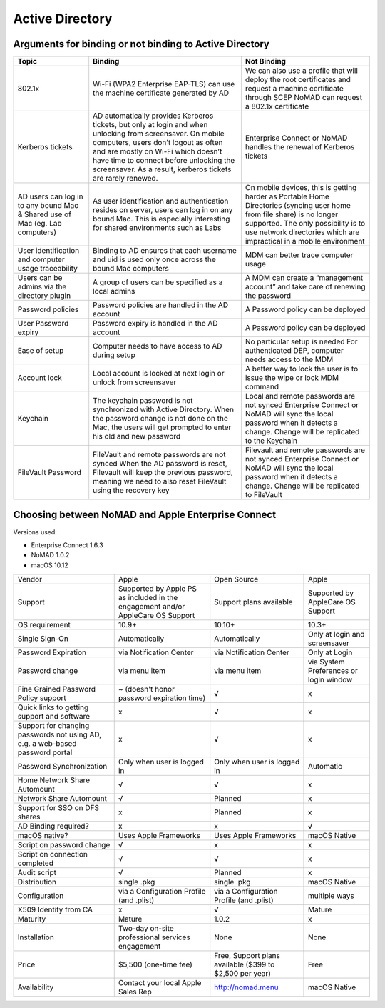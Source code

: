 Active Directory
================

Arguments for binding or not binding to Active Directory
--------------------------------------------------------

============================================================================    ==================================================================================================================================================================================================================================================================================================      ====================================================================================================================================================================================================================================
Topic                                                                           Binding                                                                                                                                                                                                                                                                                                 Not Binding
============================================================================    ==================================================================================================================================================================================================================================================================================================      ====================================================================================================================================================================================================================================
802.1x                                                                          Wi-Fi (WPA2 Enterprise EAP-TLS) can use the machine certificate generated by AD                                                                                                                                                                                                                         We can also use a profile that will deploy the root certificates and request a machine certificate through SCEP
                                                                                                                                                                                                                                                                                                                                                                                        NoMAD can request a 802.1x certificate
Kerberos tickets                                                                AD automatically provides Kerberos tickets, but only at login and when unlocking from screensaver. On mobile computers, users don’t logout as often and are mostly on Wi-Fi which doesn’t have time to connect before unlocking the screensaver. As a result, kerberos tickets are rarely renewed.      Enterprise Connect or NoMAD handles the renewal of Kerberos tickets
AD users can log in to any bound Mac & Shared use of Mac (eg. Lab computers)    As user identification and authentication resides on server, users can log in on any bound Mac. This is especially interesting for shared environments such as Labs                                                                                                                                     On mobile devices, this is getting harder as Portable Home Directories (syncing user home from file share) is no longer supported. The only possibility is to use network directories which are impractical in a mobile environment
User identification and computer usage traceability                             Binding to AD ensures that each username and uid is used only once across the bound Mac computers                                                                                                                                                                                                       MDM can better trace computer usage
Users can be admins via the directory plugin                                    A group of users can be specified as a local admins                                                                                                                                                                                                                                                     A MDM can create a “management account” and take care of renewing the password
Password policies                                                               Password policies are handled in the AD account                                                                                                                                                                                                                                                         A Password policy can be deployed
User Password expiry                                                            Password expiry is handled in the AD account                                                                                                                                                                                                                                                            A Password policy can be deployed
Ease of setup                                                                   Computer needs to have access to AD during setup                                                                                                                                                                                                                                                        No particular setup is needed
                                                                                                                                                                                                                                                                                                                                                                                        For authenticated DEP, computer needs access to the MDM
Account lock                                                                    Local account is locked at next login or unlock from screensaver                                                                                                                                                                                                                                        A better way to lock the user is to issue the wipe or lock MDM command
Keychain                                                                        The keychain password is not synchronized with Active Directory.                                                                                                                                                                                                                                        Local and remote passwords are not synced
                                                                                When the password change is not done on the Mac, the users will get prompted to enter his old and new password                                                                                                                                                                                          Enterprise Connect or NoMAD will sync the local password when it detects a change. Change will be replicated to the Keychain
FileVault Password                                                              FileVault and remote passwords are not synced                                                                                                                                                                                                                                                           Filevault and remote passwords are not synced
                                                                                When the AD password is reset, Filevault will keep the previous password, meaning we need to also reset FileVault using the recovery key                                                                                                                                                                Enterprise Connect or NoMAD will sync the local password when it detects a change. Change will be replicated to FileVault

============================================================================    ==================================================================================================================================================================================================================================================================================================      ====================================================================================================================================================================================================================================

Choosing between NoMAD and Apple Enterprise Connect
---------------------------------------------------

Versions used:

- Enterprise Connect 1.6.3
- NoMAD 1.0.2
- macOS 10.12

=============================================================================   ===============================================================================     ========================================================    ==========================
                                                                                Enterprise Connect                                                                  NoMAD                                                       (Active Directory binding)
=============================================================================   ===============================================================================     ========================================================    ==========================
Vendor                                                                          Apple                                                                               Open Source                                                 Apple
Support                                                                         Supported by Apple PS as included in the engagement and/or AppleCare OS Support     Support plans available                                     Supported by AppleCare OS Support
OS requirement                                                                  10.9+                                                                               10.10+                                                      10.3+
Single Sign-On                                                                  Automatically                                                                       Automatically                                               Only at login and screensaver
Password Expiration                                                             via Notification Center                                                             via Notification Center                                     Only at Login 
Password change                                                                 via menu item                                                                       via menu item                                               via System Preferences or login window
Fine Grained Password Policy support                                            ~ (doesn't honor password expiration time)                                          √                                                           x
Quick links to getting support and software                                     x                                                                                   √                                                           x
Support for changing passwords not using AD, e.g. a web-based password portal   x                                                                                   √                                                           x
Password Synchronization                                                        Only when user is logged in                                                         Only when user is logged in                                 Automatic
Home Network Share Automount                                                    √                                                                                   √                                                           x
Network Share Automount                                                         √                                                                                   Planned                                                     x
Support for SSO on DFS shares                                                   x                                                                                   Planned                                                     x 
AD Binding required?                                                            x                                                                                   x                                                           √ 
macOS native?                                                                   Uses Apple Frameworks                                                               Uses Apple Frameworks                                       macOS Native
Script on password change                                                       √                                                                                   x                                                           x
Script on connection completed                                                  √                                                                                   √                                                           x
Audit script                                                                    √                                                                                   Planned                                                     x
Distribution                                                                    single .pkg                                                                         single .pkg                                                 macOS Native
Configuration                                                                   via a Configuration Profile (and .plist)                                            via a Configuration Profile (and .plist)                    multiple ways
X509 Identity from CA                                                           x                                                                                   √                                                           Mature
Maturity                                                                        Mature                                                                              1.0.2                                                       x
Installation                                                                    Two-day on-site professional services engagement                                    None                                                        None
Price                                                                           $5,500 (one-time fee)                                                               Free, Support plans available ($399 to $2,500 per year)     Free
Availability                                                                    Contact your local Apple Sales Rep                                                  http://nomad.menu                                           macOS Native
=============================================================================   ===============================================================================     ========================================================    ==========================

